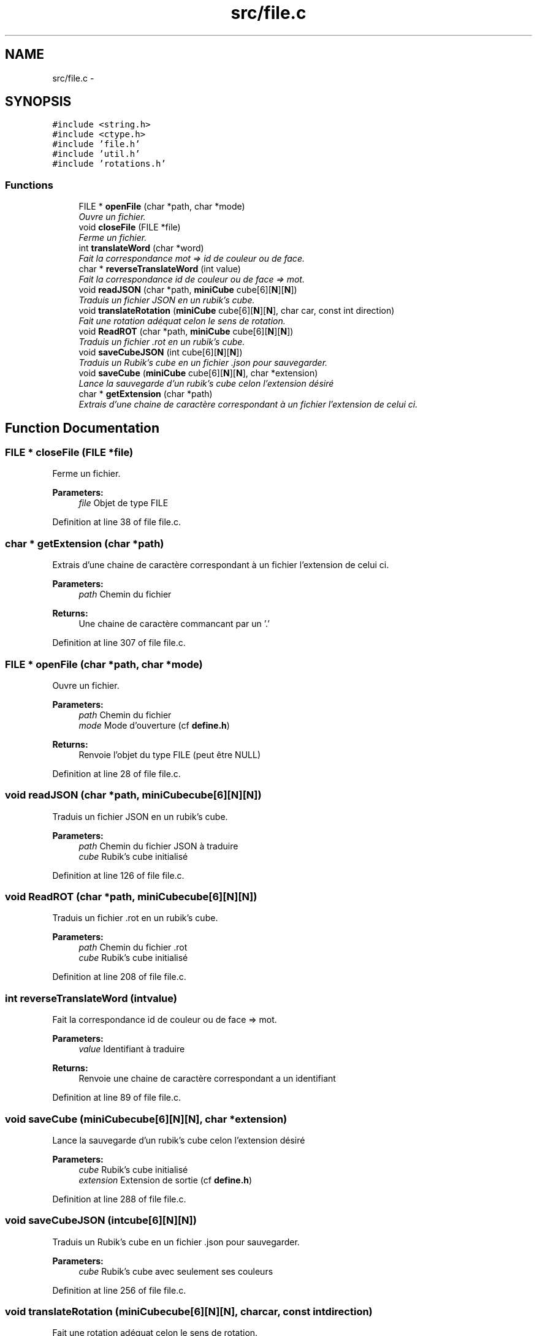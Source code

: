 .TH "src/file.c" 3 "Thu Feb 18 2016" "RubiksCube" \" -*- nroff -*-
.ad l
.nh
.SH NAME
src/file.c \- 
.SH SYNOPSIS
.br
.PP
\fC#include <string\&.h>\fP
.br
\fC#include <ctype\&.h>\fP
.br
\fC#include 'file\&.h'\fP
.br
\fC#include 'util\&.h'\fP
.br
\fC#include 'rotations\&.h'\fP
.br

.SS "Functions"

.in +1c
.ti -1c
.RI "FILE * \fBopenFile\fP (char *path, char *mode)"
.br
.RI "\fIOuvre un fichier\&. \fP"
.ti -1c
.RI "void \fBcloseFile\fP (FILE *file)"
.br
.RI "\fIFerme un fichier\&. \fP"
.ti -1c
.RI "int \fBtranslateWord\fP (char *word)"
.br
.RI "\fIFait la correspondance mot => id de couleur ou de face\&. \fP"
.ti -1c
.RI "char * \fBreverseTranslateWord\fP (int value)"
.br
.RI "\fIFait la correspondance id de couleur ou de face => mot\&. \fP"
.ti -1c
.RI "void \fBreadJSON\fP (char *path, \fBminiCube\fP cube[6][\fBN\fP][\fBN\fP])"
.br
.RI "\fITraduis un fichier JSON en un rubik's cube\&. \fP"
.ti -1c
.RI "void \fBtranslateRotation\fP (\fBminiCube\fP cube[6][\fBN\fP][\fBN\fP], char car, const int direction)"
.br
.RI "\fIFait une rotation adéquat celon le sens de rotation\&. \fP"
.ti -1c
.RI "void \fBReadROT\fP (char *path, \fBminiCube\fP cube[6][\fBN\fP][\fBN\fP])"
.br
.RI "\fITraduis un fichier \&.rot en un rubik's cube\&. \fP"
.ti -1c
.RI "void \fBsaveCubeJSON\fP (int cube[6][\fBN\fP][\fBN\fP])"
.br
.RI "\fITraduis un Rubik's cube en un fichier \&.json pour sauvegarder\&. \fP"
.ti -1c
.RI "void \fBsaveCube\fP (\fBminiCube\fP cube[6][\fBN\fP][\fBN\fP], char *extension)"
.br
.RI "\fILance la sauvegarde d'un rubik's cube celon l'extension désiré \fP"
.ti -1c
.RI "char * \fBgetExtension\fP (char *path)"
.br
.RI "\fIExtrais d'une chaine de caractère correspondant à un fichier l'extension de celui ci\&. \fP"
.in -1c
.SH "Function Documentation"
.PP 
.SS "FILE * closeFile (FILE *file)"

.PP
Ferme un fichier\&. 
.PP
\fBParameters:\fP
.RS 4
\fIfile\fP Objet de type FILE 
.RE
.PP

.PP
Definition at line 38 of file file\&.c\&.
.SS "char * getExtension (char *path)"

.PP
Extrais d'une chaine de caractère correspondant à un fichier l'extension de celui ci\&. 
.PP
\fBParameters:\fP
.RS 4
\fIpath\fP Chemin du fichier 
.RE
.PP
\fBReturns:\fP
.RS 4
Une chaine de caractère commancant par un '\&.' 
.RE
.PP

.PP
Definition at line 307 of file file\&.c\&.
.SS "FILE * openFile (char *path, char *mode)"

.PP
Ouvre un fichier\&. 
.PP
\fBParameters:\fP
.RS 4
\fIpath\fP Chemin du fichier 
.br
\fImode\fP Mode d'ouverture (cf \fBdefine\&.h\fP) 
.RE
.PP
\fBReturns:\fP
.RS 4
Renvoie l'objet du type FILE (peut être NULL) 
.RE
.PP

.PP
Definition at line 28 of file file\&.c\&.
.SS "void readJSON (char *path, \fBminiCube\fPcube[6][N][N])"

.PP
Traduis un fichier JSON en un rubik's cube\&. 
.PP
\fBParameters:\fP
.RS 4
\fIpath\fP Chemin du fichier JSON à traduire 
.br
\fIcube\fP Rubik's cube initialisé 
.RE
.PP

.PP
Definition at line 126 of file file\&.c\&.
.SS "void ReadROT (char *path, \fBminiCube\fPcube[6][N][N])"

.PP
Traduis un fichier \&.rot en un rubik's cube\&. 
.PP
\fBParameters:\fP
.RS 4
\fIpath\fP Chemin du fichier \&.rot 
.br
\fIcube\fP Rubik's cube initialisé 
.RE
.PP

.PP
Definition at line 208 of file file\&.c\&.
.SS "int reverseTranslateWord (intvalue)"

.PP
Fait la correspondance id de couleur ou de face => mot\&. 
.PP
\fBParameters:\fP
.RS 4
\fIvalue\fP Identifiant à traduire 
.RE
.PP
\fBReturns:\fP
.RS 4
Renvoie une chaine de caractère correspondant a un identifiant 
.RE
.PP

.PP
Definition at line 89 of file file\&.c\&.
.SS "void saveCube (\fBminiCube\fPcube[6][N][N], char *extension)"

.PP
Lance la sauvegarde d'un rubik's cube celon l'extension désiré 
.PP
\fBParameters:\fP
.RS 4
\fIcube\fP Rubik's cube initialisé 
.br
\fIextension\fP Extension de sortie (cf \fBdefine\&.h\fP) 
.RE
.PP

.PP
Definition at line 288 of file file\&.c\&.
.SS "void saveCubeJSON (intcube[6][N][N])"

.PP
Traduis un Rubik's cube en un fichier \&.json pour sauvegarder\&. 
.PP
\fBParameters:\fP
.RS 4
\fIcube\fP Rubik's cube avec seulement ses couleurs 
.RE
.PP

.PP
Definition at line 256 of file file\&.c\&.
.SS "void translateRotation (\fBminiCube\fPcube[6][N][N], charcar, const intdirection)"

.PP
Fait une rotation adéquat celon le sens de rotation\&. 
.PP
\fBParameters:\fP
.RS 4
\fIcube\fP Rubik's cube initialisé 
.br
\fIcar\fP Caractère de rotation (notation Singmaster) 
.br
\fIdirection\fP Indique le sens de rotation (cf \fBdefine\&.h\fP) 
.RE
.PP

.PP
Definition at line 193 of file file\&.c\&.
.SS "int translateWord (char *word)"

.PP
Fait la correspondance mot => id de couleur ou de face\&. 
.PP
\fBParameters:\fP
.RS 4
\fIword\fP Chaine de caractère a traduire 
.RE
.PP
\fBReturns:\fP
.RS 4
Renvoie un entier correspondant à un id (cf \fBdefine\&.h\fP) renvoie -1 si c'est un identifiant inconnu 
.RE
.PP

.PP
Definition at line 52 of file file\&.c\&.
.SH "Author"
.PP 
Generated automatically by Doxygen for RubiksCube from the source code\&.
